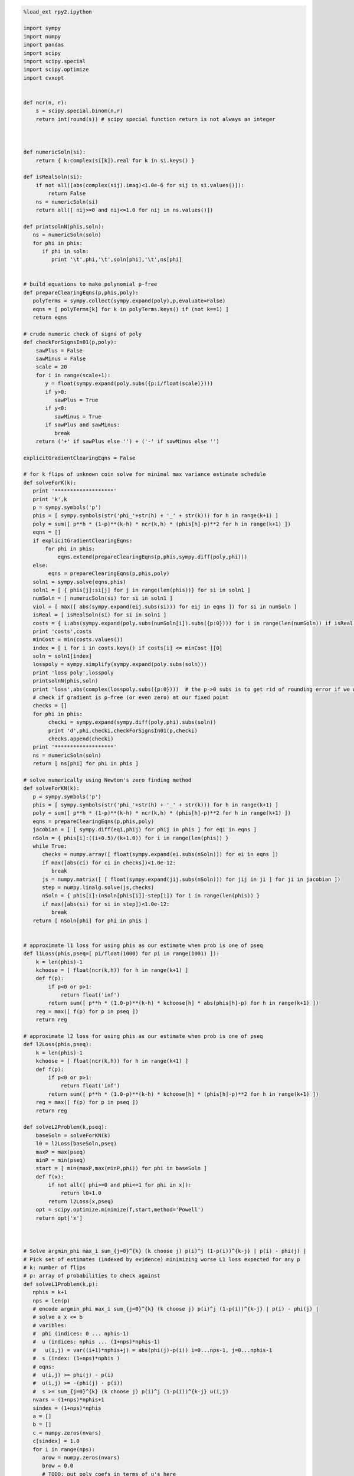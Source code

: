 
.. code:: python

    %load_ext rpy2.ipython
    
    import sympy
    import numpy
    import pandas
    import scipy
    import scipy.special
    import scipy.optimize
    import cvxopt
    
    
    def ncr(n, r):
        s = scipy.special.binom(n,r)
        return int(round(s)) # scipy special function return is not always an integer
    
    
    
    def numericSoln(si):
        return { k:complex(si[k]).real for k in si.keys() }
    
    def isRealSoln(si):
        if not all([abs(complex(sij).imag)<1.0e-6 for sij in si.values()]):
            return False
        ns = numericSoln(si)
        return all([ nij>=0 and nij<=1.0 for nij in ns.values()])
    
    def printsolnN(phis,soln):
       ns = numericSoln(soln)
       for phi in phis:
          if phi in soln:
             print '\t',phi,'\t',soln[phi],'\t',ns[phi]
    
    
    # build equations to make polynomial p-free
    def prepareClearingEqns(p,phis,poly):
       polyTerms = sympy.collect(sympy.expand(poly),p,evaluate=False)
       eqns = [ polyTerms[k] for k in polyTerms.keys() if (not k==1) ]
       return eqns
    
    # crude numeric check of signs of poly
    def checkForSignsIn01(p,poly):
        sawPlus = False
        sawMinus = False
        scale = 20
        for i in range(scale+1):
           y = float(sympy.expand(poly.subs({p:i/float(scale)})))
           if y>0:
              sawPlus = True
           if y<0:
              sawMinus = True
           if sawPlus and sawMinus:
              break
        return ('+' if sawPlus else '') + ('-' if sawMinus else '')
    
    explicitGradientClearingEqns = False
    
    # for k flips of unknown coin solve for minimal max variance estimate schedule
    def solveForK(k):
       print '*******************'
       print 'k',k
       p = sympy.symbols('p')
       phis = [ sympy.symbols(str('phi_'+str(h) + '_' + str(k))) for h in range(k+1) ]
       poly = sum([ p**h * (1-p)**(k-h) * ncr(k,h) * (phis[h]-p)**2 for h in range(k+1) ])
       eqns = []
       if explicitGradientClearingEqns:
           for phi in phis:
               eqns.extend(prepareClearingEqns(p,phis,sympy.diff(poly,phi)))
       else:
            eqns = prepareClearingEqns(p,phis,poly)
       soln1 = sympy.solve(eqns,phis)
       soln1 = [ { phis[j]:si[j] for j in range(len(phis))} for si in soln1 ]
       numSoln = [ numericSoln(si) for si in soln1 ]
       viol = [ max([ abs(sympy.expand(eij.subs(si))) for eij in eqns ]) for si in numSoln ]
       isReal = [ isRealSoln(si) for si in soln1 ]
       costs = { i:abs(sympy.expand(poly.subs(numSoln[i]).subs({p:0}))) for i in range(len(numSoln)) if isReal[i] and viol[i]<1.0e-8 }
       print 'costs',costs
       minCost = min(costs.values())
       index = [ i for i in costs.keys() if costs[i] <= minCost ][0]
       soln = soln1[index]
       losspoly = sympy.simplify(sympy.expand(poly.subs(soln)))
       print 'loss poly',losspoly
       printsolnN(phis,soln)
       print 'loss',abs(complex(losspoly.subs({p:0})))  # the p->0 subs is to get rid of rounding error if we were working over floating point
       # check if gradient is p-free (or even zero) at our fixed point
       checks = []
       for phi in phis:
            checki = sympy.expand(sympy.diff(poly,phi).subs(soln))
            print 'd',phi,checki,checkForSignsIn01(p,checki)
            checks.append(checki)
       print '*******************'
       ns = numericSoln(soln)
       return [ ns[phi] for phi in phis ]
    
    # solve numerically using Newton's zero finding method
    def solveForKN(k):
       p = sympy.symbols('p')
       phis = [ sympy.symbols(str('phi_'+str(h) + '_' + str(k))) for h in range(k+1) ]
       poly = sum([ p**h * (1-p)**(k-h) * ncr(k,h) * (phis[h]-p)**2 for h in range(k+1) ])
       eqns = prepareClearingEqns(p,phis,poly)
       jacobian = [ [ sympy.diff(eqi,phij) for phij in phis ] for eqi in eqns ]
       nSoln = { phis[i]:((i+0.5)/(k+1.0)) for i in range(len(phis)) }
       while True:
          checks = numpy.array([ float(sympy.expand(ei.subs(nSoln))) for ei in eqns ])
          if max([abs(ci) for ci in checks])<1.0e-12:
             break
          js = numpy.matrix([ [ float(sympy.expand(jij.subs(nSoln))) for jij in ji ] for ji in jacobian ])
          step = numpy.linalg.solve(js,checks)
          nSoln = { phis[i]:(nSoln[phis[i]]-step[i]) for i in range(len(phis)) }
          if max([abs(si) for si in step])<1.0e-12:
             break
       return [ nSoln[phi] for phi in phis ]
    
    
    # approximate l1 loss for using phis as our estimate when prob is one of pseq
    def l1Loss(phis,pseq=[ pi/float(1000) for pi in range(1001) ]):
        k = len(phis)-1
        kchoose = [ float(ncr(k,h)) for h in range(k+1) ]
        def f(p):
            if p<0 or p>1:
                return float('inf')
            return sum([ p**h * (1.0-p)**(k-h) * kchoose[h] * abs(phis[h]-p) for h in range(k+1) ])
        reg = max([ f(p) for p in pseq ])
        return reg
    
    # approximate l2 loss for using phis as our estimate when prob is one of pseq
    def l2Loss(phis,pseq):
        k = len(phis)-1
        kchoose = [ float(ncr(k,h)) for h in range(k+1) ]
        def f(p):
            if p<0 or p>1:
                return float('inf')
            return sum([ p**h * (1.0-p)**(k-h) * kchoose[h] * (phis[h]-p)**2 for h in range(k+1) ])
        reg = max([ f(p) for p in pseq ])
        return reg
    
    def solveL2Problem(k,pseq):
        baseSoln = solveForKN(k)
        l0 = l2Loss(baseSoln,pseq)
        maxP = max(pseq)
        minP = min(pseq)
        start = [ min(maxP,max(minP,phi)) for phi in baseSoln ]
        def f(x):
            if not all([ phi>=0 and phi<=1 for phi in x]):
                return l0+1.0
            return l2Loss(x,pseq)
        opt = scipy.optimize.minimize(f,start,method='Powell')
        return opt['x']
    
    
    
    # Solve argmin_phi max_i sum_{j=0}^{k} (k choose j) p(i)^j (1-p(i))^{k-j} | p(i) - phi(j) |
    # Pick set of estimates (indexed by evidence) minimizing worse L1 loss expected for any p
    # k: number of flips
    # p: array of probabilities to check against
    def solveL1Problem(k,p):
       nphis = k+1
       nps = len(p)
       # encode argmin_phi max_i sum_{j=0}^{k} (k choose j) p(i)^j (1-p(i))^{k-j} | p(i) - phi(j) |
       # solve a x <= b 
       # varibles: 
       #  phi (indices: 0 ... nphis-1)
       #  u (indices: nphis ... (1+nps)*nphis-1) 
       #   u(i,j) = var((i+1)*nphis+j) = abs(phi(j)-p(i)) i=0...nps-1, j=0...nphis-1
       #  s (index: (1+nps)*nphis )
       # eqns: 
       #  u(i,j) >= phi(j) - p(i)
       #  u(i,j) >= -(phi(j) - p(i))
       #  s >= sum_{j=0}^{k} (k choose j) p(i)^j (1-p(i))^{k-j} u(i,j)
       nvars = (1+nps)*nphis+1
       sindex = (1+nps)*nphis
       a = []
       b = []
       c = numpy.zeros(nvars)
       c[sindex] = 1.0
       for i in range(nps):
          arow = numpy.zeros(nvars)
          brow = 0.0
          # TODO: put poly coefs in terms of u's here
          arow[sindex] = -1.0
          for j in range(nphis):
             uindex = (i+1)*nphis+j
             arow[uindex] = ncr(k,j) * p[i]**j * (1-p[i])**(k-j)
          a.append(arow)
          b.append(brow)
          for j in range(nphis):
             uindex = (i+1)*nphis+j
             phiindex = j
             # u(i,j) >= phi(j) - p(i) : phi(j) - u(i,j) <= p(i)
             arow = numpy.zeros(nvars)
             arow[phiindex] = 1.0
             arow[uindex] = -1.0 
             brow = p[i]
             a.append(arow)
             b.append(brow)
             # u(i,j) >= -(phi(j) - p(i)) : -phi(j) - u(i,j) <= -p(i)
             arow = numpy.zeros(nvars)
             arow[phiindex] = -1.0
             arow[uindex] = -1.0 
             brow = -p[i]
             a.append(arow)
             b.append(brow)
       cmat = cvxopt.matrix(c)
       gmat = cvxopt.matrix(numpy.matrix(a))
       hmat = cvxopt.matrix(b)
       cvxopt.solvers.options['show_progress'] = False
       sol = cvxopt.solvers.lp(cmat,gmat,hmat) # solve gmax * x <= hmat minimizing cmat
       return [ sol['x'][i] for i in range(nphis) ]
    
    # l1 cost on known ps
    def l1Cost(phis,ps):
        k = len(phis)-1
        choose = [ ncr(k,j) for j in range(len(phis)) ]
        def f(p):
            return sum([ choose[j] *  p**j * (1.0-p)**(k-j) * abs(phis[j]-p) for j in range(len(phis)) ])
        return max([ f(p) for p in ps ])
            
    # solve argmax_p sum_{j=0}^{k} (k choose j) p^j (1-p)^{k-j} | p - phi(j) | for 0<=p<=1
    def worstL1p(phis):
        k = len(phis)-1
        choose = [ ncr(k,j) for j in range(len(phis)) ]
        def f(p):
            return -sum([ choose[j] * p**j * (1-p)**(k-j) * abs(phis[j]-p) for j in range(len(phis)) ])
        cuts = set([0.0,1.0])
        for phi in phis:
            if phi>0.0 and phi<1.0:
                cuts.add(phi)
        cuts = sorted(cuts)
        optX = None
        optF = None
        for i in range(len(cuts)-1):
           opti = scipy.optimize.minimize_scalar(f,bounds=(cuts[i],cuts[i+1]),method='Bounded')
           xi = opti['x']
           fi = -f(xi)
           if (optX is None) or (fi>optF):
                optX = xi
                optF = fi
        return optX
    
    # solve L1 problem over 0<=p<=1 using crude column generation method
    def solveL1ProblemByCuts(k):
       ps = [0.0,0.5,1.0]
       done = False
       while not done:
          phis = solveL1Problem(k,ps)
          # print phis
          cost1 = l1Cost(phis,ps)
          newP = worstL1p(phis)
          ps.append(newP)
          cost2 = l1Cost(phis,ps)
          # print 'cost1,cost2',cost1,cost2
          if not cost1+1.0e-8<cost2:
             done = True
       return phis
    
                
    # Build the Bayes estimate of expected values from uniform priors
    # on the unknown probability pWin in the set phis
    # seen in kFlips trials
    def bayesMeansEstimates(phis,priors,kFlips):
      nphis = len(phis)
      if priors is None:
         priors = numpy.ones(nphis)
      else:
         priors = numpy.array(priors)
      priors = priors/sum(priors)
      e = numpy.zeros(kFlips+1)
      for winsSeen in range(kFlips+1):
        posteriorProbs = numpy.zeros(nphis)
        for i in range(nphis):
          pWin = phis[i]
          posteriorProbs[i] = priors[i]*ncr(kFlips,winsSeen) * \
             pWin**winsSeen * (1-pWin)**(kFlips-winsSeen)
        posteriorProbs = posteriorProbs/sum(posteriorProbs)
        e[winsSeen] = sum(posteriorProbs*phis)
      return numpy.array(e)

.. code:: python

    def reportSoln(x,pTrue):
        return '[' + ' '.join([str(xi) for xi in x]) + '] l2Loss ' + str(l2Loss(x,pTrue)) + ', l1Loss ' + str(l1Cost(x,pTrue))
    
    df = pandas.DataFrame(columns=['n','h','estName','phi'])
    df[['n','h']] = df[['n','h']].astype(float)
    df[['estName']] = df[['estName']].astype(str)
    df[['phi']] = df[['phi']].astype(float)
    
    def addToFrame(n,estName,phis):
        for h in range(len(phis)):
            df.loc[df.shape[0]+1] = [n,h,estName,phis[h]]
    
    for k in range(1,11):
        print
        print 'solutions for k-rolls:',k
        obliviousSoln = [0.5 for h in range(k+1)]
        efSoln = [ h/float(k) for h in range(k+1)]
        addToFrame(k,'Frequentist',efSoln)
        print '\tempirical frequentist solution:',efSoln
        bjSoln = [ (h+0.5)/(k+1.0) for h in range(k+1)]
        addToFrame(k,'Bayes (Jeffreys)',bjSoln)
        print '\tJeffries prior Bayes solution:',bjSoln
        l1soln = solveL1ProblemByCuts(k)
        addToFrame(k,'l1 minimax',l1soln)
        print '\tl1 solution for general coin game:',l1soln
        l2soln = solveForKN(k)
        addToFrame(k,'l2 minimax',l2soln)
        print '\tnumeric l2 for general coin game:',l2soln
        for pTrue in [(0.0,0.5,1.0),(1/6.0,2/6.0,3/6.0,4/6.0,5/6.0)]:
            print '\tsolutions for for k-roll games restricted to probs',pTrue
            print '\t\tempirical frequentist solution:',reportSoln(efSoln,pTrue)
            print '\t\tobvlivious solution',reportSoln(obliviousSoln,pTrue)
            print '\t\tuniform prior restricted Bayes soln:',reportSoln(bayesMeansEstimates(pTrue,None,k),pTrue)
            print '\t\tl1 solution for restrited dice game:',reportSoln(solveL1Problem(k,pTrue),pTrue)
            l2solnP = solveL2Problem(k,pTrue)
            print '\t\tl2 solution for restrited dice game:',reportSoln(l2solnP,pTrue)
            print '\t\t\tl2 restricted loss of last soln:',l2Loss(l2solnP,pTrue),'(and for general l2 solution)',l2Loss(l2soln,pTrue)
        print

.. parsed-literal::

    
    solutions for k-rolls: 1
    	empirical frequentist solution: [0.0, 1.0]
    	Jeffries prior Bayes solution: [0.25, 0.75]
    	l1 solution for general coin game: [0.24999999945491402, 0.7500000005450859]
    	numeric l2 for general coin game: [0.25, 0.75]
    	solutions for for k-roll games restricted to probs (0.0, 0.5, 1.0)
    		empirical frequentist solution: [0.0 1.0] l2Loss 0.25, l1Loss 0.5
    		obvlivious solution [0.5 0.5] l2Loss 0.25, l1Loss 0.5
    		uniform prior restricted Bayes soln: [0.166666666667 0.833333333333] l2Loss 0.111111111111, l1Loss 0.333333333333
    		l1 solution for restrited dice game: [0.249999999455 0.750000000545] l2Loss 0.0625000002725, l1Loss 0.250000000545
    		l2 solution for restrited dice game: [0.25 0.75] l2Loss 0.0625, l1Loss 0.25
    			l2 restricted loss of last soln: 0.0625 (and for general l2 solution) 0.0625
    	solutions for for k-roll games restricted to probs (0.16666666666666666, 0.3333333333333333, 0.5, 0.6666666666666666, 0.8333333333333334)
    		empirical frequentist solution: [0.0 1.0] l2Loss 0.25, l1Loss 0.5
    		obvlivious solution [0.5 0.5] l2Loss 0.111111111111, l1Loss 0.333333333333
    		uniform prior restricted Bayes soln: [0.388888888889 0.611111111111] l2Loss 0.0740740740741, l1Loss 0.259259259259
    		l1 solution for restrited dice game: [0.300000000256 0.699999999744] l2Loss 0.0622222222336, l1Loss 0.20000000017
    		l2 solution for restrited dice game: [0.25 0.75] l2Loss 0.0625, l1Loss 0.25
    			l2 restricted loss of last soln: 0.0625 (and for general l2 solution) 0.0625
    
    
    solutions for k-rolls: 2
    	empirical frequentist solution: [0.0, 0.5, 1.0]
    	Jeffries prior Bayes solution: [0.16666666666666666, 0.5, 0.8333333333333334]
    	l1 solution for general coin game: [0.19160259253220915, 0.5000000066330934, 0.808397407210937]
    	numeric l2 for general coin game: [0.20710678118654738, 0.49999999999999983, 0.79289321881345221]
    	solutions for for k-roll games restricted to probs (0.0, 0.5, 1.0)
    		empirical frequentist solution: [0.0 0.5 1.0] l2Loss 0.125, l1Loss 0.25
    		obvlivious solution [0.5 0.5 0.5] l2Loss 0.25, l1Loss 0.5
    		uniform prior restricted Bayes soln: [0.1 0.5 0.9] l2Loss 0.08, l1Loss 0.2
    		l1 solution for restrited dice game: [0.166666656849 0.5 0.833333343151] l2Loss 0.0555555588283, l1Loss 0.166666671576
    		l2 solution for restrited dice game: [0.207106781187 0.500000000041 0.792893218813] l2Loss 0.0428932188135, l1Loss 0.207106781187
    			l2 restricted loss of last soln: 0.0428932188135 (and for general l2 solution) 0.0428932188135
    	solutions for for k-roll games restricted to probs (0.16666666666666666, 0.3333333333333333, 0.5, 0.6666666666666666, 0.8333333333333334)
    		empirical frequentist solution: [0.0 0.5 1.0] l2Loss 0.125, l1Loss 0.296296296296
    		obvlivious solution [0.5 0.5 0.5] l2Loss 0.111111111111, l1Loss 0.333333333333
    		uniform prior restricted Bayes soln: [0.318181818182 0.5 0.681818181818] l2Loss 0.0541781450872, l1Loss 0.212121212121
    		l1 solution for restrited dice game: [0.242424243029 0.5 0.757575756971] l2Loss 0.0445490256534, l1Loss 0.161616162019
    		l2 solution for restrited dice game: [0.207106781187 0.5 0.792893218813] l2Loss 0.0428932188135, l1Loss 0.181236973415
    			l2 restricted loss of last soln: 0.0428932188135 (and for general l2 solution) 0.0428932188135
    
    
    solutions for k-rolls: 3
    	empirical frequentist solution: [0.0, 0.3333333333333333, 0.6666666666666666, 1.0]
    	Jeffries prior Bayes solution: [0.125, 0.375, 0.625, 0.875]
    	l1 solution for general coin game: [0.16204791073717284, 0.39658683603890227, 0.6034131780361844, 0.8379520868680799]
    	numeric l2 for general coin game: [0.18301270189221974, 0.39433756729740699, 0.60566243270259423, 0.8169872981077817]
    	solutions for for k-roll games restricted to probs (0.0, 0.5, 1.0)
    		empirical frequentist solution: [0.0 0.333333333333 0.666666666667 1.0] l2Loss 0.0833333333333, l1Loss 0.25
    		obvlivious solution [0.5 0.5 0.5 0.5] l2Loss 0.25, l1Loss 0.5
    		uniform prior restricted Bayes soln: [0.0555555555556 0.5 0.5 0.944444444444] l2Loss 0.0493827160494, l1Loss 0.111111111111
    		l1 solution for restrited dice game: [0.0999999996952 0.5 0.5 0.900000000305] l2Loss 0.040000000061, l1Loss 0.100000000076
    		l2 solution for restrited dice game: [0.183012701892 0.394337567308 0.501819605275 0.816987298125] l2Loss 0.0334936490539, l1Loss 0.183012701892
    			l2 restricted loss of last soln: 0.0334936490539 (and for general l2 solution) 0.0334936490539
    	solutions for for k-roll games restricted to probs (0.16666666666666666, 0.3333333333333333, 0.5, 0.6666666666666666, 0.8333333333333334)
    		empirical frequentist solution: [0.0 0.333333333333 0.666666666667 1.0] l2Loss 0.0833333333333, l1Loss 0.25
    		obvlivious solution [0.5 0.5 0.5 0.5] l2Loss 0.111111111111, l1Loss 0.333333333333
    		uniform prior restricted Bayes soln: [0.274814814815 0.411111111111 0.588888888889 0.725185185185] l2Loss 0.0413402834934, l1Loss 0.179368998628
    		l1 solution for restrited dice game: [0.213263724569 0.405581333739 0.594418666261 0.786736275431] l2Loss 0.0355624537193, l1Loss 0.142498068554
    		l2 solution for restrited dice game: [0.183012701892 0.394337567297 0.605662432703 0.816987298108] l2Loss 0.0334936490539, l1Loss 0.158493649054
    			l2 restricted loss of last soln: 0.0334936490539 (and for general l2 solution) 0.0334936490539
    
    
    solutions for k-rolls: 4
    	empirical frequentist solution: [0.0, 0.25, 0.5, 0.75, 1.0]
    	Jeffries prior Bayes solution: [0.1, 0.3, 0.5, 0.7, 0.9]
    	l1 solution for general coin game: [0.1437480499665423, 0.33414661331872003, 0.5000000108084859, 0.6658533974417459, 0.8562519506864422]
    	numeric l2 for general coin game: [0.16666666666666657, 0.33333333333333298, 0.49999999999999928, 0.66666666666666574, 0.83333333333333226]
    	solutions for for k-roll games restricted to probs (0.0, 0.5, 1.0)
    		empirical frequentist solution: [0.0 0.25 0.5 0.75 1.0] l2Loss 0.0625, l1Loss 0.1875
    		obvlivious solution [0.5 0.5 0.5 0.5 0.5] l2Loss 0.25, l1Loss 0.5
    		uniform prior restricted Bayes soln: [0.0294117647059 0.5 0.5 0.5 0.970588235294] l2Loss 0.0276816608997, l1Loss 0.0588235294118
    		l1 solution for restrited dice game: [0.0555555293498 0.5 0.5 0.5 0.94444447065] l2Loss 0.0246913609364, l1Loss 0.0555555588313
    		l2 solution for restrited dice game: [0.166666666667 0.333333333346 0.500000000035 0.375976819753 0.848938836876] l2Loss 0.0277777777778, l1Loss 0.166666666667
    			l2 restricted loss of last soln: 0.0277777777778 (and for general l2 solution) 0.0277777777778
    	solutions for for k-roll games restricted to probs (0.16666666666666666, 0.3333333333333333, 0.5, 0.6666666666666666, 0.8333333333333334)
    		empirical frequentist solution: [0.0 0.25 0.5 0.75 1.0] l2Loss 0.0625, l1Loss 0.197530864198
    		obvlivious solution [0.5 0.5 0.5 0.5 0.5] l2Loss 0.111111111111, l1Loss 0.333333333333
    		uniform prior restricted Bayes soln: [0.246680286006 0.349056603774 0.5 0.650943396226 0.753319713994] l2Loss 0.032666446072, l1Loss 0.155459620586
    		l1 solution for restrited dice game: [0.18090056258 0.339372469422 0.5 0.660627530578 0.81909943742] l2Loss 0.0285590713054, l1Loss 0.120201194966
    		l2 solution for restrited dice game: [0.166666666687 0.333333333333 0.5 0.666666666667 0.833333331503] l2Loss 0.0277777777778, l1Loss 0.124999999884
    			l2 restricted loss of last soln: 0.0277777777778 (and for general l2 solution) 0.0277777777778
    
    
    solutions for k-rolls: 5
    	empirical frequentist solution: [0.0, 0.2, 0.4, 0.6, 0.8, 1.0]
    	Jeffries prior Bayes solution: [0.08333333333333333, 0.25, 0.4166666666666667, 0.5833333333333334, 0.75, 0.9166666666666666]
    	l1 solution for general coin game: [0.13098490336276158, 0.2920833484409374, 0.4312839950164908, 0.5687160143766172, 0.7079166382343058, 0.8690150967731374]
    	numeric l2 for general coin game: [0.15450849718749732, 0.29270509831249841, 0.43090169943749956, 0.56909830056250077, 0.70729490168750231, 0.84549150281250485]
    	solutions for for k-roll games restricted to probs (0.0, 0.5, 1.0)
    		empirical frequentist solution: [0.0 0.2 0.4 0.6 0.8 1.0] l2Loss 0.05, l1Loss 0.1875
    		obvlivious solution [0.5 0.5 0.5 0.5 0.5 0.5] l2Loss 0.25, l1Loss 0.5
    		uniform prior restricted Bayes soln: [0.0151515151515 0.5 0.5 0.5 0.5 0.984848484848] l2Loss 0.0146923783287, l1Loss 0.030303030303
    		l1 solution for restrited dice game: [0.0294116806678 0.5 0.5 0.5 0.5 0.970588319332] l2Loss 0.0138408353932, l1Loss 0.0294117699583
    		l2 solution for restrited dice game: [0.154508497187 0.29270509833 0.430901699449 0.501189936964 0.409051751075 0.845491502831] l2Loss 0.0238728757031, l1Loss 0.154508497187
    			l2 restricted loss of last soln: 0.0238728757031 (and for general l2 solution) 0.0238728757031
    	solutions for for k-roll games restricted to probs (0.16666666666666666, 0.3333333333333333, 0.5, 0.6666666666666666, 0.8333333333333334)
    		empirical frequentist solution: [0.0 0.2 0.4 0.6 0.8 1.0] l2Loss 0.05, l1Loss 0.1875
    		obvlivious solution [0.5 0.5 0.5 0.5 0.5 0.5] l2Loss 0.111111111111, l1Loss 0.333333333333
    		uniform prior restricted Bayes soln: [0.227306967985 0.305843110191 0.429643929644 0.570356070356 0.694156889809 0.772693032015] l2Loss 0.0265604298945, l1Loss 0.137328258645
    		l1 solution for restrited dice game: [0.166666667912 0.313638256875 0.438893140753 0.561106859247 0.686361743125 0.833333332088] l2Loss 0.0265211391016, l1Loss 0.117263169705
    		l2 solution for restrited dice game: [0.166666666699 0.292705098312 0.430901699437 0.569098300563 0.707294901688 0.833333331939] l2Loss 0.0238113659803, l1Loss 0.128799427918
    			l2 restricted loss of last soln: 0.0238113659803 (and for general l2 solution) 0.0238728757031
    
    
    solutions for k-rolls: 6
    	empirical frequentist solution: [0.0, 0.16666666666666666, 0.3333333333333333, 0.5, 0.6666666666666666, 0.8333333333333334, 1.0]
    	Jeffries prior Bayes solution: [0.07142857142857142, 0.21428571428571427, 0.35714285714285715, 0.5, 0.6428571428571429, 0.7857142857142857, 0.9285714285714286]
    	l1 solution for general coin game: [0.12142009485229471, 0.2614791473652508, 0.381968919790032, 0.5000000013880771, 0.6180310808444995, 0.7385208401419168, 0.8785799047877464]
    	numeric l2 for general coin game: [0.14494897427875081, 0.26329931618583163, 0.38164965809291207, 0.49999999999999173, 0.61835034190706983, 0.736700683814145, 0.85505102572121505]
    	solutions for for k-roll games restricted to probs (0.0, 0.5, 1.0)
    		empirical frequentist solution: [0.0 0.166666666667 0.333333333333 0.5 0.666666666667 0.833333333333 1.0] l2Loss 0.0416666666667, l1Loss 0.15625
    		obvlivious solution [0.5 0.5 0.5 0.5 0.5 0.5 0.5] l2Loss 0.25, l1Loss 0.5
    		uniform prior restricted Bayes soln: [0.00769230769231 0.5 0.5 0.5 0.5 0.5 0.992307692308] l2Loss 0.00757396449704, l1Loss 0.0153846153846
    		l1 solution for restrited dice game: [0.0151514648353 0.5 0.5 0.5 0.5 0.5 0.984848535165] l2Loss 0.00734619068911, l1Loss 0.0151515167239
    		l2 solution for restrited dice game: [0.144948974265 0.638687506793 0.381649658105 0.500000000011 0.477152966367 0.433542290064 0.88321053905] l2Loss 0.0210102051406, l1Loss 0.144948974265
    			l2 restricted loss of last soln: 0.0210102051406 (and for general l2 solution) 0.0210102051445
    	solutions for for k-roll games restricted to probs (0.16666666666666666, 0.3333333333333333, 0.5, 0.6666666666666666, 0.8333333333333334)
    		empirical frequentist solution: [0.0 0.166666666667 0.333333333333 0.5 0.666666666667 0.833333333333 1.0] l2Loss 0.0416666666667, l1Loss 0.15625
    		obvlivious solution [0.5 0.5 0.5 0.5 0.5 0.5 0.5] l2Loss 0.111111111111, l1Loss 0.333333333333
    		uniform prior restricted Bayes soln: [0.213380453327 0.274647887324 0.376645355397 0.5 0.623354644603 0.725352112676 0.786619546673] l2Loss 0.0221153021832, l1Loss 0.123136849538
    		l1 solution for restrited dice game: [0.166666667309 0.281076524223 0.375458049807 0.5 0.624541950193 0.718923475777 0.833333332691] l2Loss 0.0218645634403, l1Loss 0.109843857508
    		l2 solution for restrited dice game: [0.166666667927 0.263299316172 0.381649658103 0.5 0.618350341907 0.736700683833 0.833333283647] l2Loss 0.0208516170218, l1Loss 0.116347340416
    			l2 restricted loss of last soln: 0.0208516170218 (and for general l2 solution) 0.0210102051444
    
    
    solutions for k-rolls: 7
    	empirical frequentist solution: [0.0, 0.14285714285714285, 0.2857142857142857, 0.42857142857142855, 0.5714285714285714, 0.7142857142857143, 0.8571428571428571, 1.0]
    	Jeffries prior Bayes solution: [0.0625, 0.1875, 0.3125, 0.4375, 0.5625, 0.6875, 0.8125, 0.9375]
    	l1 solution for general coin game: [0.11389668220373642, 0.23800677135528683, 0.34455955305729236, 0.4484262174837331, 0.5515737795175774, 0.6554404386257229, 0.761993226542064, 0.8861033175135918]
    	numeric l2 for general coin game: [0.13714594258870808, 0.24081853042050227, 0.344491118252296, 0.44816370608408912, 0.55183629391588152, 0.65550888174767297, 0.75918146957946298, 0.86285405741124843]
    	solutions for for k-roll games restricted to probs (0.0, 0.5, 1.0)
    		empirical frequentist solution: [0.0 0.142857142857 0.285714285714 0.428571428571 0.571428571429 0.714285714286 0.857142857143 1.0] l2Loss 0.0357142857143, l1Loss 0.15625
    		obvlivious solution [0.5 0.5 0.5 0.5 0.5 0.5 0.5 0.5] l2Loss 0.25, l1Loss 0.5
    		uniform prior restricted Bayes soln: [0.00387596899225 0.5 0.5 0.5 0.5 0.5 0.5 0.996124031008] l2Loss 0.00384592272099, l1Loss 0.0077519379845
    		l1 solution for restrited dice game: [0.00769228312404 0.5 0.5 0.5 0.5 0.5 0.5 0.992307716876] l2Loss 0.00378698262649, l1Loss 0.00769230807619
    		l2 solution for restrited dice game: [0.137145942589 0.616206721028 0.344491118265 0.4481637061 0.549190214366 0.360208088664 0.151790613978 0.897585955074] l2Loss 0.0188090095685, l1Loss 0.137145942589
    			l2 restricted loss of last soln: 0.0188090095685 (and for general l2 solution) 0.0188090095686
    	solutions for for k-roll games restricted to probs (0.16666666666666666, 0.3333333333333333, 0.5, 0.6666666666666666, 0.8333333333333334)
    		empirical frequentist solution: [0.0 0.142857142857 0.285714285714 0.428571428571 0.571428571429 0.714285714286 0.857142857143 1.0] l2Loss 0.0357142857143, l1Loss 0.15625
    		obvlivious solution [0.5 0.5 0.5 0.5 0.5 0.5 0.5 0.5] l2Loss 0.111111111111, l1Loss 0.333333333333
    		uniform prior restricted Bayes soln: [0.203065668302 0.251405546037 0.33603150662 0.443861984801 0.556138015199 0.66396849338 0.748594453963 0.796934331698] l2Loss 0.0187823171961, l1Loss 0.116332256288
    		l1 solution for restrited dice game: [0.16666667288 0.25129079795 0.333333333325 0.471599601341 0.528400398659 0.666666666675 0.74870920205 0.83333332712] l2Loss 0.0191337687145, l1Loss 0.102629876053
    		l2 solution for restrited dice game: [0.166666668796 0.240818530411 0.344491118252 0.448163706094 0.551836293916 0.655508881748 0.759181469599 0.833333105106] l2Loss 0.0185656536849, l1Loss 0.112930629826
    			l2 restricted loss of last soln: 0.0185656536849 (and for general l2 solution) 0.0188090095686
    
    
    solutions for k-rolls: 8
    	empirical frequentist solution: [0.0, 0.125, 0.25, 0.375, 0.5, 0.625, 0.75, 0.875, 1.0]
    	Jeffries prior Bayes solution: [0.05555555555555555, 0.16666666666666666, 0.2777777777777778, 0.3888888888888889, 0.5, 0.6111111111111112, 0.7222222222222222, 0.8333333333333334, 0.9444444444444444]
    	l1 solution for general coin game: [0.10776815910577336, 0.21931788597075733, 0.3150231044641331, 0.40802482807595886, 0.5000000178264737, 0.5919751551011433, 0.6849768906352142, 0.7806821441202999, 0.8922318393100427]
    	numeric l2 for general coin game: [0.13060193748186366, 0.22295145311139491, 0.31530096874092589, 0.40765048437045631, 0.49999999999998584, 0.59234951562951332, 0.68469903125903675, 0.77704854688855263, 0.8693980625180614]
    	solutions for for k-roll games restricted to probs (0.0, 0.5, 1.0)
    		empirical frequentist solution: [0.0 0.125 0.25 0.375 0.5 0.625 0.75 0.875 1.0] l2Loss 0.03125, l1Loss 0.13671875
    		obvlivious solution [0.5 0.5 0.5 0.5 0.5 0.5 0.5 0.5 0.5] l2Loss 0.25, l1Loss 0.5
    		uniform prior restricted Bayes soln: [0.00194552529183 0.5 0.5 0.5 0.5 0.5 0.5 0.5 0.998054474708] l2Loss 0.00193795515451, l1Loss 0.00389105058366
    		l1 solution for restrited dice game: [0.00387585717804 0.5 0.5 0.5 0.5 0.5 0.5 0.5 0.996124142822] l2Loss 0.00192296222727, l1Loss 0.0038759698658
    		l2 solution for restrited dice game: [0.130601937482 0.598339643719 0.690689159348 0.407650484382 0.500000000012 0.545606675665 0.385083332668 0.169657691287 0.93582357461] l2Loss 0.017056866074, l1Loss 0.130601937482
    			l2 restricted loss of last soln: 0.017056866074 (and for general l2 solution) 0.017056866074
    	solutions for for k-roll games restricted to probs (0.16666666666666666, 0.3333333333333333, 0.5, 0.6666666666666666, 0.8333333333333334)
    		empirical frequentist solution: [0.0 0.125 0.25 0.375 0.5 0.625 0.75 0.875 1.0] l2Loss 0.03125, l1Loss 0.13671875
    		obvlivious solution [0.5 0.5 0.5 0.5 0.5 0.5 0.5 0.5 0.5] l2Loss 0.111111111111, l1Loss 0.333333333333
    		uniform prior restricted Bayes soln: [0.195260476177 0.233697264582 0.304134379969 0.399057403621 0.5 0.600942596379 0.695865620031 0.766302735418 0.804739523823] l2Loss 0.018007685456, l1Loss 0.106032688791
    		l1 solution for restrited dice game: [0.166666668834 0.2167982497 0.333333333723 0.406367020149 0.5 0.593632979851 0.666666666278 0.7832017503 0.833333331166] l2Loss 0.0179244659521, l1Loss 0.0977270379767
    		l2 solution for restrited dice game: [0.183016542704 0.222965203022 0.315301022824 0.407650485111 0.50000000003 0.591187370225 0.684697182283 0.777048502329 0.833328303315] l2Loss 0.0168129749519, l1Loss 0.102561759416
    			l2 restricted loss of last soln: 0.0168129749519 (and for general l2 solution) 0.017056866074
    
    
    solutions for k-rolls: 9
    	empirical frequentist solution: [0.0, 0.1111111111111111, 0.2222222222222222, 0.3333333333333333, 0.4444444444444444, 0.5555555555555556, 0.6666666666666666, 0.7777777777777778, 0.8888888888888888, 1.0]
    	Jeffries prior Bayes solution: [0.05, 0.15, 0.25, 0.35, 0.45, 0.55, 0.65, 0.75, 0.85, 0.95]
    	l1 solution for general coin game: [0.10264212621699102, 0.20401368743209025, 0.29100220820592976, 0.37535486781436966, 0.45856319881937446, 0.5414368060381072, 0.6246451289384446, 0.708997795691393, 0.7959863249607008, 0.8973578740006296]
    	numeric l2 for general coin game: [0.12499999999993124, 0.20833333333325538, 0.29166666666657692, 0.37499999999989464, 0.45833333333320636, 0.54166666666650842, 0.62499999999979383, 0.70833333333304671, 0.79166666666622476, 0.87499999999922329]
    	solutions for for k-roll games restricted to probs (0.0, 0.5, 1.0)
    		empirical frequentist solution: [0.0 0.111111111111 0.222222222222 0.333333333333 0.444444444444 0.555555555556 0.666666666667 0.777777777778 0.888888888889 1.0] l2Loss 0.0277777777778, l1Loss 0.13671875
    		obvlivious solution [0.5 0.5 0.5 0.5 0.5 0.5 0.5 0.5 0.5 0.5] l2Loss 0.25, l1Loss 0.5
    		uniform prior restricted Bayes soln: [0.000974658869396 0.5 0.5 0.5 0.5 0.5 0.5 0.5 0.5 0.999025341131] l2Loss 0.000972758949572, l1Loss 0.00194931773879
    		l1 solution for restrited dice game: [0.00194482948192 0.5 0.5 0.5 0.5 0.5 0.5 0.5 0.5 0.998055170518] l2Loss 0.000968980284687, l1Loss 0.00194552800984
    		l2 solution for restrited dice game: [0.124999999934 0.208333333351 0.291666666684 0.375000000012 0.458333333344 0.500717538743 0.497589740717 0.70833333332 0.184275811065 0.938576308113] l2Loss 0.0156249999836, l1Loss 0.124999999934
    			l2 restricted loss of last soln: 0.0156249999836 (and for general l2 solution) 0.0156250000002
    	solutions for for k-roll games restricted to probs (0.16666666666666666, 0.3333333333333333, 0.5, 0.6666666666666666, 0.8333333333333334)
    		empirical frequentist solution: [0.0 0.111111111111 0.222222222222 0.333333333333 0.444444444444 0.555555555556 0.666666666667 0.777777777778 0.888888888889 1.0] l2Loss 0.0277777777778, l1Loss 0.13671875
    		obvlivious solution [0.5 0.5 0.5 0.5 0.5 0.5 0.5 0.5 0.5 0.5] l2Loss 0.111111111111, l1Loss 0.333333333333
    		uniform prior restricted Bayes soln: [0.18926077274 0.219987438753 0.278652335209 0.362437814386 0.454203031376 0.545796968624 0.637562185614 0.721347664791 0.780012561247 0.81073922726] l2Loss 0.0172650938973, l1Loss 0.109863319723
    		l1 solution for restrited dice game: [0.166666669019 0.178394850692 0.333333332716 0.33819848159 0.49999999929 0.50000000071 0.66180151841 0.666666667284 0.821605149308 0.833333330981] l2Loss 0.0171215115142, l1Loss 0.0891371380188
    		l2 solution for restrited dice game: [0.196996585469 0.208464792041 0.291666997531 0.374999999481 0.458333333322 0.537269985903 0.624950975144 0.707587563013 0.791646405912 0.833218570067] l2Loss 0.0154449229399, l1Loss 0.101171673921
    			l2 restricted loss of last soln: 0.0154449229399 (and for general l2 solution) 0.015625
    
    
    solutions for k-rolls: 10
    	empirical frequentist solution: [0.0, 0.1, 0.2, 0.3, 0.4, 0.5, 0.6, 0.7, 0.8, 0.9, 1.0]
    	Jeffries prior Bayes solution: [0.045454545454545456, 0.13636363636363635, 0.22727272727272727, 0.3181818181818182, 0.4090909090909091, 0.5, 0.5909090909090909, 0.6818181818181818, 0.7727272727272727, 0.8636363636363636, 0.9545454545454546]
    	l1 solution for general coin game: [0.098265268762728, 0.1912031284733685, 0.2710157596937475, 0.34829222852616387, 0.4243922542801517, 0.5000000411954196, 0.5756077287713842, 0.6517077467601304, 0.728984249803712, 0.808796889221568, 0.9017347317099305]
    	numeric l2 for general coin game: [0.12012653667611538, 0.19610122934092272, 0.27207592200573305, 0.3480506146705476, 0.42402530733536842, 0.50000000000019862, 0.5759746926650432, 0.65194938532990943, 0.72792407799480374, 0.80389877065973081, 0.87987346332470762]
    	solutions for for k-roll games restricted to probs (0.0, 0.5, 1.0)
    		empirical frequentist solution: [0.0 0.1 0.2 0.3 0.4 0.5 0.6 0.7 0.8 0.9 1.0] l2Loss 0.025, l1Loss 0.123046875
    		obvlivious solution [0.5 0.5 0.5 0.5 0.5 0.5 0.5 0.5 0.5 0.5 0.5] l2Loss 0.25, l1Loss 0.5
    		uniform prior restricted Bayes soln: [0.000487804878049 0.5 0.5 0.5 0.5 0.5 0.5 0.5 0.5 0.5 0.999512195122] l2Loss 0.000487328970851, l1Loss 0.000975609756098
    		l1 solution for restrited dice game: [0.000974504389646 0.5 0.5 0.5 0.5 0.5 0.5 0.5 0.5 0.5 0.99902549561] l2Loss 0.000486379775916, l1Loss 0.000974659171114
    		l2 solution for restrited dice game: [0.120126536676 0.571489419948 0.647464112613 0.348050614683 0.424025307347 0.500000000018 0.551651759149 0.354234619838 0.4246453469 0.196507915059 0.997931309432] l2Loss 0.0144303848138, l1Loss 0.120126536676
    			l2 restricted loss of last soln: 0.0144303848138 (and for general l2 solution) 0.0144303848138
    	solutions for for k-roll games restricted to probs (0.16666666666666666, 0.3333333333333333, 0.5, 0.6666666666666666, 0.8333333333333334)
    		empirical frequentist solution: [0.0 0.1 0.2 0.3 0.4 0.5 0.6 0.7 0.8 0.9 1.0] l2Loss 0.025, l1Loss 0.123046875
    		obvlivious solution [0.5 0.5 0.5 0.5 0.5 0.5 0.5 0.5 0.5 0.5 0.5] l2Loss 0.111111111111, l1Loss 0.333333333333
    		uniform prior restricted Bayes soln: [0.184595064958 0.209247335549 0.258068774016 0.331937027007 0.416091566541 0.5 0.583908433459 0.668062972993 0.741931225984 0.790752664451 0.815404935042] l2Loss 0.0164974307555, l1Loss 0.101363602606
    		l1 solution for restrited dice game: [0.166666666528 0.166666667078 0.311378207303 0.333333333202 0.438570869961 0.5 0.561429130039 0.666666666798 0.688621792697 0.833333332922 0.833333333472] l2Loss 0.0162594967291, l1Loss 0.0879975872226
    		l2 solution for restrited dice game: [0.206448115119 0.196302450351 0.272076043217 0.348050614582 0.424025307335 0.499999997496 0.57110782512 0.651597705182 0.726421736255 0.803847976124 0.833128057554] l2Loss 0.0143312922912, l1Loss 0.0952262267234
    			l2 restricted loss of last soln: 0.0143312922912 (and for general l2 solution) 0.0144303848138
    


.. code:: python

    %%R -i df
    library(ggplot2)
    df = as.data.frame(df)
    df$group = as.factor(pmin(df$h,df$n-df$h))
    df$up = 2*df$h>=df$n
    df$down = 2*df$h<=df$n
    pieces = list()
    for(e in unique(df$estName)) {
      pieces[[length(pieces)+1]] = 
        geom_text(data=subset(df,estName==e & up),
                  aes(x=n,y=phi,group=group,color=estName,label=paste(h,n,sep='/')))
      pieces[[length(pieces)+1]] = 
        geom_line(data=subset(df,estName==e & up),
                  aes(x=n,y=phi,group=group,color=estName,linetype=estName))
      pieces[[length(pieces)+1]] = 
        geom_text(data=subset(df,estName==e & down),
                  aes(x=n,y=phi,group=group,color=estName,label=paste(h,n,sep='/')))
      pieces[[length(pieces)+1]] = 
        geom_line(data=subset(df,estName==e & down),
                  aes(x=n,y=phi,group=group,color=estName,linetype=estName))
    }
    ns = sort(unique(df$n))
    print(ggplot() + pieces + 
          scale_x_continuous(labels=ns,breaks=ns) +
          scale_y_continuous(labels=seq(0,1,0.1),breaks=seq(0,1,0.1))
         )
    #write.table(df,file='dfFrame.tsv',sep='\t',row.names=FALSE)
    #df <- read.table('dfFrame.tsv',sep='\t',header=TRUE)


.. image:: output_2_0.png


.. code:: python

    pTrue = (0.0,0.5,1.0)
    for k in range(1,11):
        print
        print 'uniform Bayes solution to coingame (all-heads, fair, or all-tails):',k
        bmSoln = bayesMeansEstimates(pTrue,None,k)
        print bmSoln
        print 'l1 solution to coingame (all-heads, fair, or all-tails):',k
        l1Soln = solveL1Problem(k,pTrue)
        print 'l1Soln',l1Soln
        print 'l1 loss',l1Loss(l1Soln,pTrue)
        print 'l2 loss',l2Loss(l1Soln,pTrue)
        def eP(z):
             return bayesMeansEstimates(pTrue,(z, 1-2.0*z, z ),k)[0] - l1Soln[0]
        z = scipy.optimize.brentq(eP,0.0,0.5)
        effectivePriors = (z, 1-2.0*z, z)
        print 'effective priors l1',effectivePriors
        print 'Bayes check l1',bayesMeansEstimates(pTrue,effectivePriors,k)
        l2Soln = solveL2Problem(k,pTrue)
        print 'l2Soln',l2Soln
        print 'l1 loss',l1Loss(l2Soln,pTrue)
        print 'l2 loss',l2Loss(l2Soln,pTrue)
        def gP(z):
             return bayesMeansEstimates(pTrue,(z, 1-2.0*z, z ),k)[0] - l2Soln[0]
        z = scipy.optimize.brentq(gP,0.0,0.5)
        effectivePriors2 = (z, 1-2.0*z, z)
        print 'effective priors l2',effectivePriors2
        print 'Bayes check l2',bayesMeansEstimates(pTrue,effectivePriors2,k)


.. parsed-literal::

    
    uniform Bayes solution to coingame (all-heads, fair, or all-tails): 1
    [ 0.16666667  0.83333333]
    l1 solution to coingame (all-heads, fair, or all-tails): 1
    l1Soln [0.24999999945491402, 0.7500000005450859]
    l1 loss 0.250000000545
    l2 loss 0.0625000002725
    effective priors l1 (0.250000000545086, 0.49999999890982805, 0.250000000545086)
    Bayes check l1 [ 0.25  0.75]
    l2Soln [ 0.25  0.75]
    l1 loss 0.25
    l2 loss 0.0625
    effective priors l2 (0.25, 0.5, 0.25)
    Bayes check l2 [ 0.25  0.75]
    
    uniform Bayes solution to coingame (all-heads, fair, or all-tails): 2
    [ 0.1  0.5  0.9]
    l1 solution to coingame (all-heads, fair, or all-tails): 2
    l1Soln [0.1666666568485795, 0.5000000000000001, 0.8333333431514207]
    l1 loss 0.166666671576
    l2 loss 0.0555555588283
    effective priors l1 (0.25000001104535186, 0.4999999779092963, 0.25000001104535186)
    Bayes check l1 [ 0.16666666  0.5         0.83333334]
    l2Soln [ 0.20710678  0.5         0.79289322]
    l1 loss 0.207106781187
    l2 loss 0.0428932188135
    effective priors l2 (0.2071067811865605, 0.585786437626879, 0.2071067811865605)
    Bayes check l2 [ 0.20710678  0.5         0.79289322]
    
    uniform Bayes solution to coingame (all-heads, fair, or all-tails): 3
    [ 0.05555556  0.5         0.5         0.94444444]
    l1 solution to coingame (all-heads, fair, or all-tails): 3
    l1Soln [0.09999999969515637, 0.5000000000000001, 0.5000000000000001, 0.9000000003048437]
    l1 loss 0.100000000076
    l2 loss 0.040000000061
    effective priors l1 (0.25000000047631815, 0.4999999990473637, 0.25000000047631815)
    Bayes check l1 [ 0.1  0.5  0.5  0.9]
    l2Soln [ 0.1830127   0.39433757  0.50181961  0.8169873 ]
    l1 loss 0.183012701892
    l2 loss 0.0334936490539
    effective priors l2 (0.1510847396257868, 0.6978305207484263, 0.1510847396257868)
    Bayes check l2 [ 0.1830127  0.5        0.5        0.8169873]
    
    uniform Bayes solution to coingame (all-heads, fair, or all-tails): 4
    [ 0.02941176  0.5         0.5         0.5         0.97058824]
    l1 solution to coingame (all-heads, fair, or all-tails): 4
    l1Soln [0.05555552934981534, 0.5000000000000001, 0.5000000000000001, 0.5000000000000001, 0.9444444706501847]
    l1 loss 0.0555555588313
    l2 loss 0.0246913609364
    effective priors l1 (0.2500000663328986, 0.49999986733420276, 0.2500000663328986)
    Bayes check l1 [ 0.05555553  0.5         0.5         0.5         0.94444447]
    l2Soln [ 0.16666667  0.33333333  0.5         0.37597682  0.84893884]
    l1 loss 0.166666666667
    l2 loss 0.0277777777778
    effective priors l2 (0.10000000000011512, 0.7999999999997698, 0.10000000000011512)
    Bayes check l2 [ 0.16666667  0.5         0.5         0.5         0.83333333]
    
    uniform Bayes solution to coingame (all-heads, fair, or all-tails): 5
    [ 0.01515152  0.5         0.5         0.5         0.5         0.98484848]
    l1 solution to coingame (all-heads, fair, or all-tails): 5
    l1Soln [0.02941168066781756, 0.5000000000000001, 0.5000000000000001, 0.5000000000000001, 0.5000000000000001, 0.9705883193321826]
    l1 loss 0.0294117699583
    l2 loss 0.0138408353932
    effective priors l1 (0.2500003794849061, 0.4999992410301878, 0.2500003794849061)
    Bayes check l1 [ 0.02941168  0.5         0.5         0.5         0.5         0.97058832]
    l2Soln [ 0.1545085   0.2927051   0.4309017   0.50118994  0.40905175  0.8454915 ]
    l1 loss 0.154508497187
    l2 loss 0.0238728757031
    effective priors l2 (0.06130893952188311, 0.8773821209562338, 0.06130893952188311)
    Bayes check l2 [ 0.1545085  0.5        0.5        0.5        0.5        0.8454915]
    
    uniform Bayes solution to coingame (all-heads, fair, or all-tails): 6
    [ 0.00769231  0.5         0.5         0.5         0.5         0.5
      0.99230769]
    l1 solution to coingame (all-heads, fair, or all-tails): 6
    l1Soln [0.015151464835256744, 0.5000000000000001, 0.5000000000000001, 0.5000000000000001, 0.5000000000000001, 0.5000000000000001, 0.9848485351647435]
    l1 loss 0.0151515167239
    l2 loss 0.00734619068911
    effective priors l1 (0.25000042808198086, 0.4999991438360383, 0.25000042808198086)
    Bayes check l1 [ 0.01515146  0.5         0.5         0.5         0.5         0.5
      0.98484854]
    l2Soln [ 0.14494897  0.63868751  0.38164966  0.5         0.47715297  0.43354229
      0.88321054]
    l1 loss 0.144948974265
    l2 loss 0.0210102051406
    effective priors l2 (0.03555190165893773, 0.9288961966821245, 0.03555190165893773)
    Bayes check l2 [ 0.14494897  0.5         0.5         0.5         0.5         0.5
      0.85505103]
    
    uniform Bayes solution to coingame (all-heads, fair, or all-tails): 7
    [ 0.00387597  0.5         0.5         0.5         0.5         0.5         0.5
      0.99612403]
    l1 solution to coingame (all-heads, fair, or all-tails): 7
    l1Soln [0.007692283124038655, 0.5000000000000001, 0.5000000000000001, 0.5000000000000001, 0.5000000000000001, 0.5000000000000001, 0.5000000000000001, 0.9923077168759615]
    l1 loss 0.00769230807619
    l2 loss 0.00378698262649
    effective priors l1 (0.2500004054730463, 0.4999991890539074, 0.2500004054730463)
    Bayes check l1 [ 0.00769228  0.5         0.5         0.5         0.5         0.5         0.5
      0.99230772]
    l2Soln [ 0.13714594  0.61620672  0.34449112  0.44816371  0.54919021  0.36020809
      0.15179061  0.89758596]
    l1 loss 0.137145942589
    l2 loss 0.0188090095685
    effective priors l2 (0.019849362180012965, 0.960301275639974, 0.019849362180012965)
    Bayes check l2 [ 0.13714594  0.5         0.5         0.5         0.5         0.5         0.5
      0.86285406]
    
    uniform Bayes solution to coingame (all-heads, fair, or all-tails): 8
    [ 0.00194553  0.5         0.5         0.5         0.5         0.5         0.5
      0.5         0.99805447]
    l1 solution to coingame (all-heads, fair, or all-tails): 8
    l1Soln [0.003875857178041267, 0.5000000000000001, 0.5000000000000001, 0.5000000000000001, 0.5000000000000001, 0.5000000000000001, 0.5000000000000001, 0.5000000000000001, 0.996124142821959]
    l1 loss 0.0038759698658
    l2 loss 0.00192296222727
    effective priors l1 (0.25000363423216493, 0.49999273153567014, 0.25000363423216493)
    Bayes check l1 [ 0.00387586  0.5         0.5         0.5         0.5         0.5         0.5
      0.5         0.99612414]
    l2Soln [ 0.13060194  0.59833964  0.69068916  0.40765048  0.5         0.54560668
      0.38508333  0.16965769  0.93582357]
    l1 loss 0.130601937482
    l2 loss 0.017056866074
    effective priors l2 (0.010809680995590636, 0.9783806380088187, 0.010809680995590636)
    Bayes check l2 [ 0.13060194  0.5         0.5         0.5         0.5         0.5         0.5
      0.5         0.86939806]
    
    uniform Bayes solution to coingame (all-heads, fair, or all-tails): 9
    [  9.74658869e-04   5.00000000e-01   5.00000000e-01   5.00000000e-01
       5.00000000e-01   5.00000000e-01   5.00000000e-01   5.00000000e-01
       5.00000000e-01   9.99025341e-01]
    l1 solution to coingame (all-heads, fair, or all-tails): 9
    l1Soln [0.0019448294819158865, 0.5000000000000001, 0.5000000000000001, 0.5000000000000001, 0.5000000000000001, 0.5000000000000001, 0.5000000000000001, 0.5000000000000001, 0.5000000000000001, 0.9980551705180841]
    l1 loss 0.00194552800984
    l2 loss 0.000968980284687
    effective priors l1 (0.2500448884146172, 0.4999102231707656, 0.2500448884146172)
    Bayes check l1 [ 0.00194483  0.5         0.5         0.5         0.5         0.5         0.5
      0.5         0.5         0.99805517]
    l2Soln [ 0.125       0.20833333  0.29166667  0.375       0.45833333  0.50071754
      0.49758974  0.70833333  0.18427581  0.93857631]
    l1 loss 0.124999999934
    l2 loss 0.0156249999836
    effective priors l2 (0.005791505795516499, 0.988416988408967, 0.005791505795516499)
    Bayes check l2 [ 0.125  0.5    0.5    0.5    0.5    0.5    0.5    0.5    0.5    0.875]
    
    uniform Bayes solution to coingame (all-heads, fair, or all-tails): 10
    [  4.87804878e-04   5.00000000e-01   5.00000000e-01   5.00000000e-01
       5.00000000e-01   5.00000000e-01   5.00000000e-01   5.00000000e-01
       5.00000000e-01   5.00000000e-01   9.99512195e-01]
    l1 solution to coingame (all-heads, fair, or all-tails): 10
    l1Soln [0.0009745043896464365, 0.5, 0.5, 0.5, 0.5, 0.5, 0.5, 0.5, 0.5, 0.5, 0.9990254956103537]
    l1 loss 0.000974659171114
    l2 loss 0.000486379775916
    effective priors l1 (0.2500198522933954, 0.4999602954132092, 0.2500198522933954)
    Bayes check l1 [  9.74504390e-04   5.00000000e-01   5.00000000e-01   5.00000000e-01
       5.00000000e-01   5.00000000e-01   5.00000000e-01   5.00000000e-01
       5.00000000e-01   5.00000000e-01   9.99025496e-01]
    l2Soln [ 0.12012654  0.57148942  0.64746411  0.34805061  0.42402531  0.5
      0.55165176  0.35423462  0.42464535  0.19650792  0.99793131]
    l1 loss 0.120126536676
    l2 loss 0.0144303848138
    effective priors l2 (0.0030692053724265004, 0.993861589255147, 0.0030692053724265004)
    Bayes check l2 [ 0.12012654  0.5         0.5         0.5         0.5         0.5         0.5
      0.5         0.5         0.5         0.87987346]


.. code:: python

    k=1
    print 'analytic l2 solution for k=',k
    nSoln = solveForK(k)
    print nSoln
    print 'approximate numeric l1 solution for k=',k
    initialLoss = l1Loss(nSoln)
    print 'initial l1 loss',initialLoss
    nSoln[1] = 0.55
    print nSoln
    adjLoss = l1Loss(nSoln)
    print 'adjusted l1 loss',adjLoss
    print 'difference',initialLoss-adjLoss


.. parsed-literal::

    analytic l2 solution for k= 1
    *******************
    k 1
    costs {0: 0.0625000000000000}
    loss poly 1/16
    	phi_0_1 	1/4 	0.25
    	phi_1_1 	3/4 	0.75
    loss 0.0625
    d phi_0_1 2*p**2 - 5*p/2 + 1/2 +-
    d phi_1_1 -2*p**2 + 3*p/2 +-
    *******************
    [0.25, 0.75]
    approximate numeric l1 solution for k= 1
    initial l1 loss 0.25
    [0.25, 0.55]
    adjusted l1 loss 0.45
    difference -0.2


.. code:: python

    for k in range(1,5):
        print
        print 'analytic l2 solution for k=',k
        solveForK(k)
        print 'numeric l2 solution for k=',k
        nSoln = solveForKN(k)
        print nSoln
        print

.. parsed-literal::

    
    analytic l2 solution for k= 1
    *******************
    k 1
    costs {0: 0.0625000000000000}
    loss poly 1/16
    	phi_0_1 	1/4 	0.25
    	phi_1_1 	3/4 	0.75
    loss 0.0625
    d phi_0_1 2*p**2 - 5*p/2 + 1/2 +-
    d phi_1_1 -2*p**2 + 3*p/2 +-
    *******************
    numeric l2 solution for k= 1
    [0.25, 0.75]
    
    
    analytic l2 solution for k= 2
    *******************
    k 2
    costs {0: 0.0428932188134525}
    loss poly -sqrt(2)/2 + 3/4
    	phi_0_2 	-1/2 + sqrt(2)/2 	0.207106781187
    	phi_1_2 	1/2 	0.5
    	phi_2_2 	-sqrt(2)/2 + 3/2 	0.792893218813
    loss 0.0428932188135
    d phi_0_2 -2*p**3 + sqrt(2)*p**2 + 3*p**2 - 2*sqrt(2)*p - 1 + sqrt(2) +-
    d phi_1_2 4*p**3 - 6*p**2 + 2*p +-
    d phi_2_2 -2*p**3 - sqrt(2)*p**2 + 3*p**2 +-
    *******************
    numeric l2 solution for k= 2
    [0.20710678118654738, 0.49999999999999983, 0.79289321881345221]
    
    
    analytic l2 solution for k= 3
    *******************
    k 3
    costs {2: 0.0334936490538903}
    loss poly -sqrt(3)/8 + 1/4
    	phi_0_3 	-1/4 + sqrt(3)/4 	0.183012701892
    	phi_1_3 	sqrt(3)/12 + 1/4 	0.394337567297
    	phi_2_3 	-sqrt(3)/12 + 3/4 	0.605662432703
    	phi_3_3 	-sqrt(3)/4 + 5/4 	0.816987298108
    loss 0.0334936490539
    d phi_0_3 2*p**4 - 11*p**3/2 - sqrt(3)*p**3/2 + 3*sqrt(3)*p**2/2 + 9*p**2/2 - 3*sqrt(3)*p/2 - p/2 - 1/2 + sqrt(3)/2 +-
    d phi_1_3 -6*p**4 + sqrt(3)*p**3/2 + 27*p**3/2 - 9*p**2 - sqrt(3)*p**2 + sqrt(3)*p/2 + 3*p/2 +-
    d phi_2_3 6*p**4 - 21*p**3/2 + sqrt(3)*p**3/2 - sqrt(3)*p**2/2 + 9*p**2/2 +-
    d phi_3_3 -2*p**4 - sqrt(3)*p**3/2 + 5*p**3/2 +-
    *******************
    numeric l2 solution for k= 3
    [0.18301270189221974, 0.39433756729740699, 0.60566243270259423, 0.8169872981077817]
    
    
    analytic l2 solution for k= 4
    *******************
    k 4
    costs {3: 0.0277777777777778}
    loss poly 1/36
    	phi_0_4 	1/6 	0.166666666667
    	phi_1_4 	1/3 	0.333333333333
    	phi_2_4 	1/2 	0.5
    	phi_3_4 	2/3 	0.666666666667
    	phi_4_4 	5/6 	0.833333333333
    loss 0.0277777777778
    d phi_0_4 -2*p**5 + 25*p**4/3 - 40*p**3/3 + 10*p**2 - 10*p/3 + 1/3 +-
    d phi_1_4 8*p**5 - 80*p**4/3 + 32*p**3 - 16*p**2 + 8*p/3 +-
    d phi_2_4 -12*p**5 + 30*p**4 - 24*p**3 + 6*p**2 +-
    d phi_3_4 8*p**5 - 40*p**4/3 + 16*p**3/3 +-
    d phi_4_4 -2*p**5 + 5*p**4/3 +-
    *******************
    numeric l2 solution for k= 4
    [0.16666666666666657, 0.33333333333333298, 0.49999999999999928, 0.66666666666666574, 0.83333333333333226]
    


.. code:: python

    %%R
    library(ggplot2)
    library(reshape2)
    d <- data.frame(lambda=seq(.2,.3,0.001))
    pseq <- seq(1/6,5/6,1/6)
    sqErrP <- function(lambda,p) { p*(1-lambda-p)^2 + (1-p)*(lambda-p)^2 }
    sqErrM <- function(lambda) { max(sapply(pseq,function(p) sqErrP(lambda,p))) }
    lossM <- sapply(pseq,function(p) { sqErrP(d$lambda,p)})
    colnames(lossM) <- paste('p',pseq,sep='_')
    d <- cbind(d,lossM)
    d$pmax <- sapply(d$lambda,sqErrM)
    dplot <- melt(d,id.vars=c('lambda'),variable.name='p',value.name='sq_loss')
    print(ggplot() +
       geom_line(data=dplot,aes(x=lambda,y=sq_loss,color=p)) +
       geom_ribbon(data=subset(dplot,p=='pmax'),aes(x=lambda,ymin=0,ymax=sq_loss),alpha=0.3) +
       coord_cartesian(ylim = c(0.05,0.07)))


.. image:: output_6_0.png


.. code:: python

    %%R
    library(ggplot2)
    library(reshape2)
    # l2 all crossing
    d <- data.frame(lambda=seq(0,1,0.01))
    pseq <- seq(0,1,0.05)
    sqErrP <- function(lambda,p) { p*(1-lambda-p)^2 + (1-p)*(lambda-p)^2 }
    sqErrM <- function(lambda) { max(sapply(pseq,function(p) sqErrP(lambda,p))) }
    lossM <- sapply(pseq,function(p) { sqErrP(d$lambda,p)})
    colnames(lossM) <- paste('p',pseq,sep='_')
    d <- cbind(d,lossM)
    d$pmax <- sapply(d$lambda,sqErrM)
    dplot <- melt(d,id.vars=c('lambda'),variable.name='p',value.name='sq_loss')
    ggplot() +
       geom_line(data=dplot,aes(x=lambda,y=sq_loss,color=p)) +
       geom_ribbon(data=subset(dplot,p=='pmax'),aes(x=lambda,ymin=0,ymax=sq_loss),alpha=0.3) 


.. image:: output_7_0.png


.. code:: python

    %%R
    library(ggplot2)
    library(reshape2)
    # l1 error (notice no all-crossing)
    d <- data.frame(lambda=seq(0,1,0.01))
    pseq <- seq(0,1,0.05)
    l1ErrP <- function(lambda,p) { p*abs(1-lambda-p) + (1-p)*abs(lambda-p) }
    l1ErrM <- function(lambda) { max(sapply(pseq,function(p) l1ErrP(lambda,p))) }
    lossM <- sapply(pseq,function(p) { l1ErrP(d$lambda,p)})
    colnames(lossM) <- paste('p',pseq,sep='_')
    d <- cbind(d,lossM)
    d$pmax <- sapply(d$lambda,l1ErrM)
    dplot <- melt(d,id.vars=c('lambda'),variable.name='p',value.name='l1_loss')
    ggplot() +
       geom_line(data=dplot,aes(x=lambda,y=l1_loss,color=p)) +
       geom_ribbon(data=subset(dplot,p=='pmax'),aes(x=lambda,ymin=0,ymax=l1_loss),alpha=0.3) 


.. image:: output_8_0.png


.. code:: python

    %%R
    library(ggplot2)
    library(reshape2)
    # l1 notice flat region
    # l1 problem - adding error same no matter who gets it
    d <- data.frame(phi21=seq(0,1,0.1))
    pseq <- c(0,0.5,1)
    proposedSoln <- c(0.2, 0.5, 0.8)
    l1ErrP <- function(phi21,p) { (1-p)^2*abs(p-proposedSoln[1]) + 2*p*(1-p)*abs(phi21-p)  + p^2*abs(p-proposedSoln[3]) }
    l1ErrM <- function(phi21) { max(sapply(pseq,function(p) l1ErrP(phi21,p))) }
    lossM <- sapply(pseq,function(p) { l1ErrP(d$phi21,p)})
    colnames(lossM) <- paste('p',pseq,sep='_')
    d <- cbind(d,lossM)
    d$pmax <- sapply(d$phi21,l1ErrM)
    dplot <- melt(d,id.vars=c('phi21'),variable.name='p',value.name='l1_loss')
    ggplot() +
       geom_line(data=dplot,aes(x=phi21,y=l1_loss,color=p)) +
       geom_ribbon(data=subset(dplot,p=='pmax'),aes(x=phi21,ymin=0,ymax=l1_loss),alpha=0.3) +
      ggtitle(paste('l1 costs for (',proposedSoln[1],',phi21,',proposedSoln[1],')',sep=''))


.. image:: output_9_0.png


.. code:: python

    %%R
    library(ggplot2)
    library(reshape2)
    # l1 notice flat region
    # l1 problem - adding error same no matter who gets it
    d <- data.frame(phi21=seq(0,1,0.01))
    pseq <- seq(0,1,1/6)
    l1ErrP <- function(phi21,p) { (1-p)^2*abs(p-0.207106781187) + 2*p*(1-p)*abs(phi21-p)  + p^2*abs(p-0.792893218813) }
    l1ErrM <- function(phi21) { max(sapply(pseq,function(p) l1ErrP(phi21,p))) }
    lossM <- sapply(pseq,function(p) { l1ErrP(d$phi21,p)})
    colnames(lossM) <- paste('p',pseq,sep='_')
    d <- cbind(d,lossM)
    d$pmax <- sapply(d$phi21,l1ErrM)
    dplot <- melt(d,id.vars=c('phi21'),variable.name='p',value.name='l1_loss')
    ggplot() +
       geom_line(data=dplot,aes(x=phi21,y=l1_loss,color=p)) +
       geom_ribbon(data=subset(dplot,p=='pmax'),aes(x=phi21,ymin=0,ymax=l1_loss),alpha=0.3) 


.. image:: output_10_0.png


.. code:: python

    %%R
    library(ggplot2)
    library(reshape2)
    # l2 no flat
    d <- data.frame(phi21=seq(0,1,0.01))
    pseq <- seq(0,1,1/6)
    l2ErrP <- function(phi21,p) { (1-p)^2*(p-0.207106781187)^2 + 2*p*(1-p)*(phi21-p)^2  + p^2*(p-0.792893218813)^2 }
    l2ErrM <- function(phi21) { max(sapply(pseq,function(p) l2ErrP(phi21,p))) }
    lossM <- sapply(pseq,function(p) { l2ErrP(d$phi21,p)})
    colnames(lossM) <- paste('p',pseq,sep='_')
    d <- cbind(d,lossM)
    d$pmax <- sapply(d$phi21,l2ErrM)
    dplot <- melt(d,id.vars=c('phi21'),variable.name='p',value.name='l2_loss')
    ggplot() +
       geom_line(data=dplot,aes(x=phi21,y=l2_loss,color=p)) +
       geom_ribbon(data=subset(dplot,p=='pmax'),aes(x=phi21,ymin=0,ymax=l2_loss),alpha=0.3) 


.. image:: output_11_0.png

